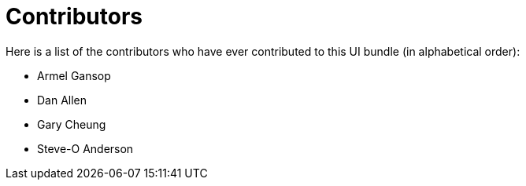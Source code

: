 = Contributors
ifndef::env-site,env-github[]
endif::[]

Here is a list of the contributors who have ever contributed to this UI bundle (in alphabetical order):

* Armel Gansop
* Dan Allen
* Gary Cheung
* Steve-O Anderson
